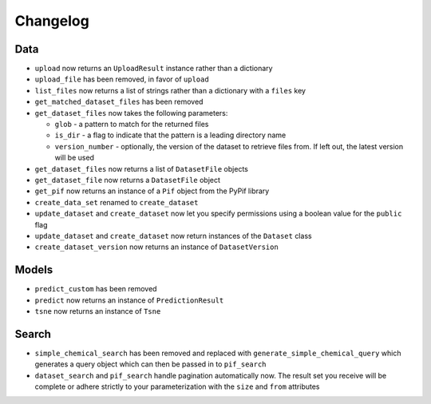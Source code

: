 Changelog
=========

Data
----

* ``upload`` now returns an ``UploadResult`` instance rather than a dictionary
* ``upload_file`` has been removed, in favor of ``upload``
* ``list_files`` now returns a list of strings rather than a dictionary with a ``files`` key
* ``get_matched_dataset_files`` has been removed
* ``get_dataset_files`` now takes the following parameters:

  * ``glob`` - a pattern to match for the returned files
  * ``is_dir`` - a flag to indicate that the pattern is a leading directory name
  * ``version_number`` - optionally, the version of the dataset to retrieve files from. If left out, the latest version will be used

* ``get_dataset_files`` now returns a list of ``DatasetFile`` objects
* ``get_dataset_file`` now returns a ``DatasetFile`` object
* ``get_pif`` now returns an instance of a ``Pif`` object from the PyPif library
* ``create_data_set`` renamed to ``create_dataset``
* ``update_dataset`` and ``create_dataset`` now let you specify permissions using a boolean value for the ``public`` flag
* ``update_dataset`` and ``create_dataset`` now return instances of the ``Dataset`` class
* ``create_dataset_version`` now returns an instance of ``DatasetVersion``

Models
------

* ``predict_custom`` has been removed
* ``predict`` now returns an instance of ``PredictionResult``
* ``tsne`` now returns an instance of ``Tsne``

Search
------

* ``simple_chemical_search`` has been removed and replaced with ``generate_simple_chemical_query`` which generates a query object which can then be passed in to ``pif_search``
* ``dataset_search`` and ``pif_search`` handle pagination automatically now. The result set you receive will be complete or adhere strictly to your parameterization with the ``size`` and ``from`` attributes
